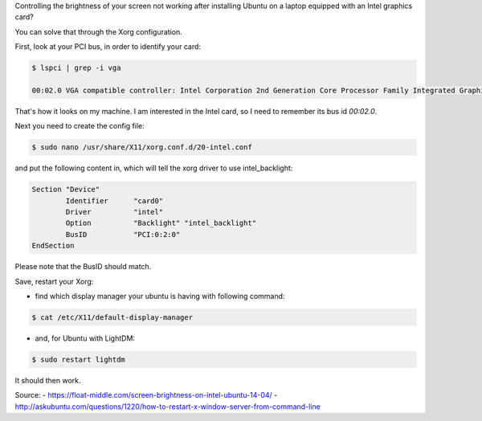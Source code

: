 .. title: Control the screen brightness in Ubuntu
.. slug: control-the-screen-brightness-in-ubuntu
.. date: 2016-06-23 23:07:34 UTC+01:00
.. tags: ubuntu
.. link: 
.. description: screen brigthness not working from the keyboard 
.. type: text

Controlling the brightness of your screen not working after installing Ubuntu on a laptop equipped with an Intel graphics card?

You can solve that through the Xorg configuration.

First, look at your PCI bus, in order to identify your card:

.. code:: bash

  $ lspci | grep -i vga

  00:02.0 VGA compatible controller: Intel Corporation 2nd Generation Core Processor Family Integrated Graphics Controller (rev 09)

That's how it looks on my machine. I am interested in the Intel card, so I need to remember its bus id *00:02.0*.

Next you need to create the config file:

.. code:: bash

  $ sudo nano /usr/share/X11/xorg.conf.d/20-intel.conf

and put the following content in, which will tell the xorg driver to use intel_backlight: 

.. code:: bash

  Section "Device"  
          Identifier      "card0"
          Driver          "intel"
          Option          "Backlight" "intel_backlight"
          BusID           "PCI:0:2:0"
  EndSection

Please note that the BusID should match.

Save, restart your Xorg:

- find which display manager your ubuntu is having with following command:

.. code:: bash

  $ cat /etc/X11/default-display-manager

- and, for Ubuntu with LightDM:

.. code:: bash

  $ sudo restart lightdm 


It should then work.

Source: 
- https://float-middle.com/screen-brightness-on-intel-ubuntu-14-04/
- http://askubuntu.com/questions/1220/how-to-restart-x-window-server-from-command-line
